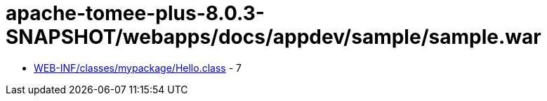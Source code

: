 = apache-tomee-plus-8.0.3-SNAPSHOT/webapps/docs/appdev/sample/sample.war

 - link:WEB-INF/classes/mypackage/Hello.adoc[WEB-INF/classes/mypackage/Hello.class] - 7
